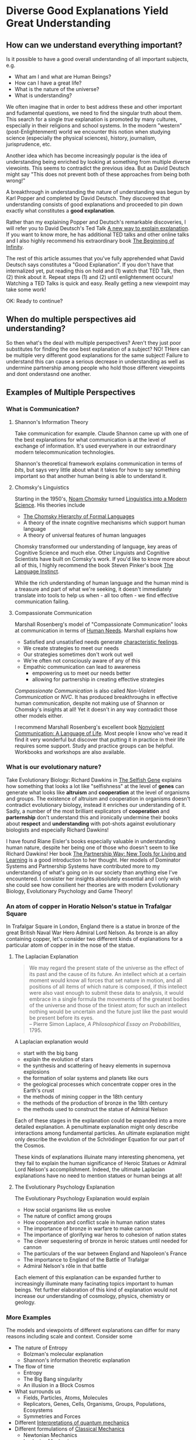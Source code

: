 * Diverse Good Explanations Yield Great Understanding

** How can we understand everything important?

Is it possible to have a good overall understanding of all important subjects, e.g.
- What am I and what are Human Beings?
- How can I have a great life?
- What is the nature of the universe?
- What is understanding?

We often imagine that in order to best address these and other
important and fudamental questions, we need to find the singular truth
about them.  This search for a single /true/ explanation is promoted
by many cultures, especially in their religions and school systems.
In the modern "western" (post-Enlightenment) world we encounter this
notion when studying science (especially the physical sciences),
history, journalism, jurisprudence, etc.

Another idea which has become increasingly popular is the idea of
understanding being enriched by looking at something from multiple
diverse viewoints.  This seems to contradict the previous idea.  But
as David Deutsch might say "This does not prevent both of these
approaches from being both wrong!"

A breakthrough in understanding the nature of understanding was begun
by Karl Popper and completed by David Deutsch.  They discovered that
understanding consists of good explanations and proceeded to pin down
exactly what constitutes a *good explanation*.

Rather than my explaining Popper and Deutsch's remarkable discoveries,
I will refer you to David Deutsch's Ted Talk [[https://www.ted.com/talks/david_deutsch_a_new_way_to_explain_explanation][A new way to explain
explanation]].  If you want to know more, he has additional TED talks
and other online talks and I also highly recommend his extraordinary
book [[https://www.goodreads.com/book/show/10483171-the-beginning-of-infinity?from_search=true&from_srp=true&qid=klANM0eyNm&rank=1][The Beginning of Infinity]].

The rest of this article assumes that you've fully apprehended what
David Deutsch says constitutes a "Good Explanation".  If you don't
have that internalized yet, put reading this on hold and (1) watch
that TED Talk, then (2) think about it.  Repeat steps (1) and (2)
until enlightenment occurs!  Watching a TED Talks is quick and easy.
Really getting a new viewpoint may take some work!

OK: Ready to continue?

** When do multiple perspectives aid understanding?

So then what's the deal with multiple perspectives?  Aren't they just
poor substitutes for finding the one best explanation of a subject?
NO!  THere can be multiple very different good explanations for the
same subject!  Failure to understand this can cause a serious decrease
in understanding as well as undermine partnership among people who
hold those different viewpoints and dont onderstasnd one another.

** Examples of Multiple Perspectives

*** What is Communication?

**** Shannon's Information Theory

Take communication for example.  Claude Shannon came up with one of
the best explanations for what communication is at the level of
exchange of information.  It's used everywhere in our extraordinary
modern telecommunication technologies.

Shannon's theoretical framework explains communication in terms of
/bits/, but says very little about what it takes for how to say
something important so that another human being is able to understand
it.

**** Chomsky's Linguistics

Starting in the 1950's, [[https://en.wikipedia.org/wiki/Noam_Chomsky][Noam Chomsky]] turned [[https://www.britannica.com/biography/Noam-Chomsky/Linguistics][Linguistics into a Modern
Science]].  His theories include
- [[https://en.wikipedia.org/wiki/Chomsky_hierarchy][The Chomsky Hierarchy of Formal Languages]]
- A theory of the innate cognitive mechanisms which support human language
- A theory of universal features of human languages

Chomsky transformed our understanding of language, key areas of
Cognitive Science and much else.  Other Linguists and Cognitive
Scientists have built on Comsky's work. If you'd like to know more
about all of this, I highly recommend the book Steven Pinker's book
[[https://stevenpinker.com/publications/language-instinct-19942007][The Language Instinct]].

While the rich understanding of human language and the human mind is a
treasure and part of what we're seeking, it doesn't immediately
translate into tools to help us when - all too often - we find
effective communication failing.

**** Compassionate Communication

Marshall Rosenberg's model of "Compassionate Communication" looks at
communication in terms of [[https://www.cnvc.org/training/resource/needs-inventory][Human Needs]].  Marshall explains how
- Satisfied and unsatisfied needs generate [[https://www.cnvc.org/training/resource/feelings-inventory][characteristic feelings]].
- We create strategies to meet our needs
- Our strategies sometimes don't work out well
- We're often not consciously aware of any of this
- Empathic communication can lead to awareness
  - empowering us to meet our needs better
  - allowing for partnership in creating effective strategies

/Compassionate Communication/ is also called /Non-Violent
Communication/ or /NVC/.  It has produced breakthroughs in effective
human communication, despite not making use of Shannon or Chomsky's
insights at all!  Yet it doesn't in any way contradict those other
models either.

I recommend Marshall Rosenberg's excellent book [[https://puddledancer.bookstore.ipgbook.com/nonviolent-communication--a-language-of-life-products-9781892005281.php][Nonviolent
Communication: A Language of Life]].  Most people I know who've read it
find it very wonderful but discover that putting it in practice in
their life requires some support.  Study and practice groups can be
helpful.  Workbooks and workshops are also available.

*** What is our evolutionary nature?

Take Evolutionary Biology: Richard Dawkins in [[https://www.goodreads.com/search?q=the+selfish+gene&ref=nav_sb_noss_l_16][The Selfish Gene]]
explains how something that looks a lot like "selfishness" at the
level of *genes* can generate what looks like *altruism* and
*cooperation* at the level of organisms and groups.  The existence of
altruism and cooperation in organisms doesn't contradict evolutionary
biology, instead it enriches our understanding of it.  Sadly, a number
of the most brilliant explicators of *cooperation* and *parternship*
don't understand this and ironically undermine their books about
*respect* and *understanding* with pot-shots against evolutionary
biologists and especially Richard Dawkins!

I have found Riane Eisler's books especially valuable in understanding
human nature, despite her being one of those who doesn't seem to like
Richard Dawkins!  Her book [[https://centerforpartnership.org/resources/books/the-partnership-way-new-tools-for-living-and-learning/][The Partnership Way: New Tools for Living
and Learning]] is a good introduction to her thought.  Her models of
Dominator Systems and Partnership Systems have contributed more to my
understanding of what's going on in our society than anything else
I've encountered.  I consister her insights absolutely essential and I
only wish she could see how consilient her theories are with modern
Evolutionary Biology, Evolutionary Psychology and Game Theory!

*** An atom of copper in Horatio Nelson's statue in Trafalgar Square

In Trafalgar Square in London, England there is a statue in bronze of
the great British Naval War Hero Admiral Lord Nelson.  As bronze is an
alloy containing copper, let's consider two different kinds of
explanations for a particular atom of copper in in the nose of the
statue.

**** The Laplacian Explanation

#+BEGIN_QUOTE
We may regard the present state of the universe as the effect of its
past and the cause of its future. An intellect which at a certain
moment would know all forces that set nature in motion, and all
positions of all items of which nature is composed, if this intellect
were also vast enough to submit these data to analysis, it would
embrace in a single formula the movements of the greatest bodies of
the universe and those of the tiniest atom; for such an intellect
nothing would be uncertain and the future just like the past would be
present before its eyes.\\
-- Pierre Simon Laplace, /A Philosophical Essay on Probabilities/, 1795.
#+END_QUOTE

A Laplacian explanation would
- start with the big bang
- explain the evolution of stars
- the synthesis and scattering of heavy elements in supernova explosions
- the formation of solar systems and planets like ours
- the geological processes which concentrate copper ores in the Earth's crust
- the methods of mining copper in the 18th century
- the methods of the production of bronze in the 18th century
- the methods used to construct the statue of Admiral Nelson

Each of these stages in the explanation could be expanded into a more
detailed explanation.  A penultimate explanation might only describe
interactions among fundamental particles.  An ultimate explanation
might only describe the evolution of the Schrödinger Equation for our
part of the Cosmos.

These kinds of explanations illuinate many interesting phenomena, yet
they fail to explain the human significance of Heroic Statues or
Admiral Lord Nelson's accomplishment.  Indeed, the ultimate Laplacian
explanations have no need to mention statues or human beings at all!

**** The Evolutionary Psychology Explanation

The Evolutionary Psychology Explanation would explain
- How social organisms like us evolve
- The nature of conflict among groups
- How cooperation and conflict scale in human nation states
- The importance of bronze in warfare to make cannon
- The importance of glorifying war heros to cohesion of nation states
- The clever sequestering of bronze in heroic statues until needed for cannon
- The particulars of the war between England and Napoleon's France
- The importance to England of the Battle of Trafalgar
- Admiral Nelson's rôle in that battle

Each element of this explanation can be expanded further to
increasingly illuminate many facinating topics important to human
beings.  Yet further elaboration of this kind of explanation would not
increase our understanding of cosmology, physics, chemistry or
geology.

*** More Examples

The models and viewpoints of different explanations can differ for many reasons including scale and context.
Consider some 

- The nature of Entropy
  - Bolzman's molecular explanation
  - Shannon's information theoretic explanation
- The flow of time
  - Entropy
  - The Big Bang singularity
  - An illusion in a Block Cosmos
- What surrounds us
  - Fields, Particles, Atoms, Molecules
  - Replicators, Genes, Cells, Organisms, Groups, Populations, Ecosystems
  - Symmetries and Forces
- Different [[https://en.wikipedia.org/wiki/Interpretations_of_quantum_mechanics][Interpretations of quantum mechanics]]
- Different formulations of [[https://en.wikipedia.org/wiki/Classical_mechanics][Classical Mechanics]]
  - Newtonian Mechanics
  - Laplacian Mechanics
  - (Diverse) Hamiltonian Mechanics
- Different [[https://en.wikipedia.org/wiki/Theory_of_computation][Foundations of Computation]]
  - [[https://en.wikipedia.org/wiki/Lambda_calculus][The Lambda Calculus]]
  - [[https://en.wikipedia.org/wiki/Combinatory_logic][Combinatory Logic]]
  - [[https://en.wikipedia.org/wiki/Turing_machine][Turing Machines]]
- Diverse [[https://en.wikipedia.org/wiki/Programming_paradigm][Computer Programming Paradigms]]
  - Functional, Relational, Logical, Constraint Satisfaction
  - Procedural: State Machines, Objects, Message Passing, Mutation
  - Statistical: Pattern Matching: Regular Expressions, Machine Learning, etc.

** Translations can help!

It can be useful and powerful to create translations between different
explanatory models.  Having translations doesn't (necessarily) reduce
the value of using the different models with their viewpoints and
interpretations.  Translations are often only partial and even when
perfect translations are possible between models, e.g. between
different interpretations of Quantum Mechanics, they can differ
greatly in insightfulness and in tractability for specific problems.

*** Consilience vs. Reductionism

Somtimes it's possible to tranlate explanations at a high level to
explanations at a lower level without seeming to lose anything
essential.  This is the classic strategy of reductionism which has be
the source of a great deal of progress in the physical sciences.  For
example, chemistry can be translated to physics. But can can biology
be tranlated to chemistry and physics without losing anything
essential?  A direct translation would account for all proximate
phenomena but fail to mention evolution.  And in the immortal words of
Theodosius Dobzhansky, "Nothing in Biology Makes Sense Except in the
Light of Evolution".  It would also fail to mention information
processing, in nervous systems and other substrates within organisms.
Such a reductionist tranlation would be (and is) useful to our
understanding as long as we understand that it is leaving out some
important phenomena.

An alternative to Reductionism is E.O. Wilson's concept of
/Consilience/ where knowledge and understanding stimulates insights
across diverse fields despite those fields not be reducible to a
common framework.  I highly recommend his book on the subject:
[[https://en.wikipedia.org/wiki/Consilience_%28book%29][Consilience: The Unity of Knowledge, 1998]]
